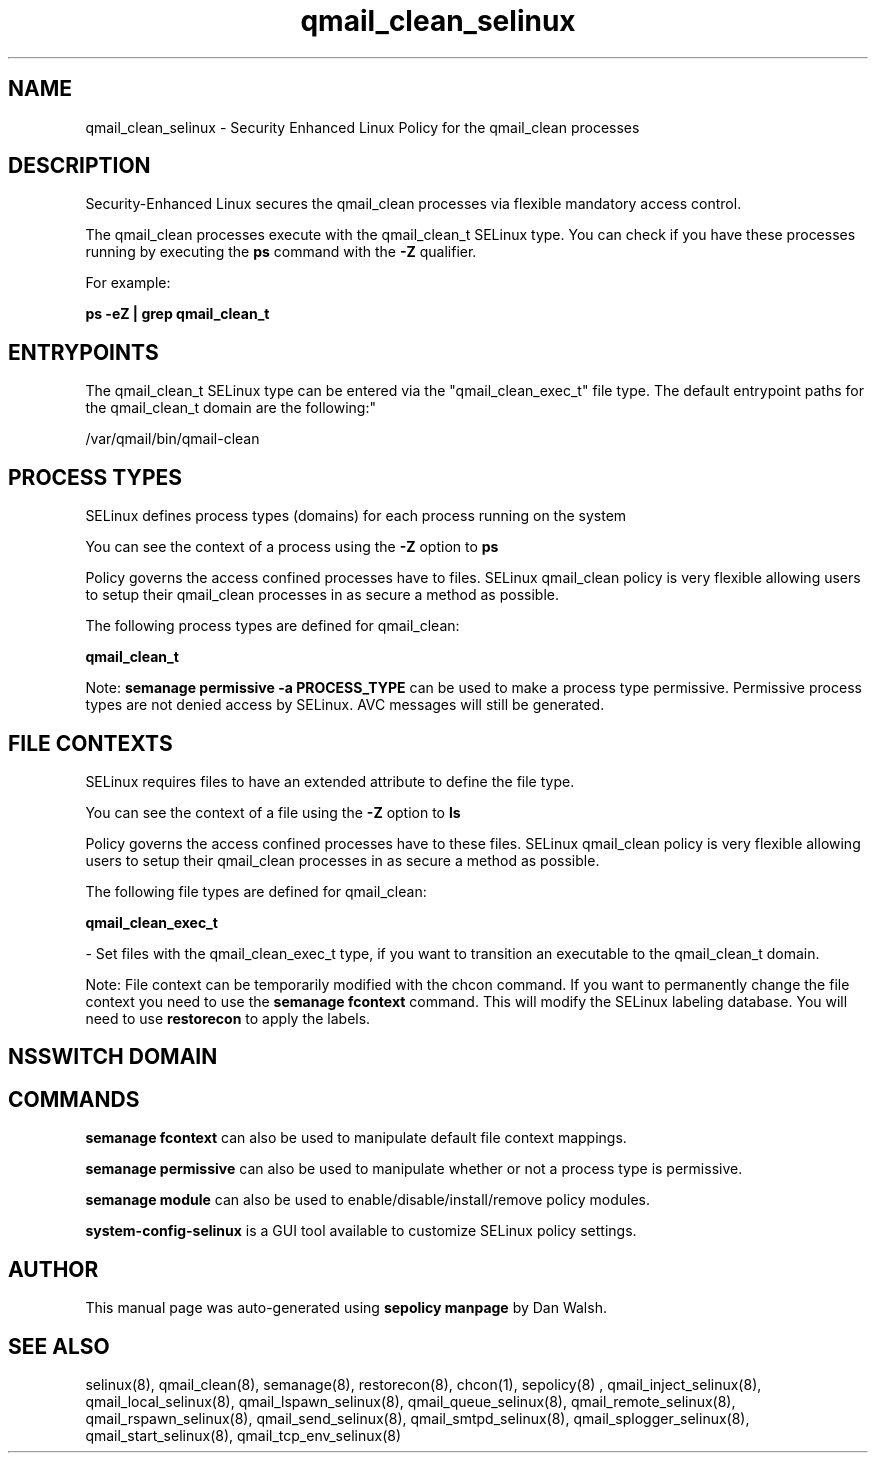 .TH  "qmail_clean_selinux"  "8"  "12-11-01" "qmail_clean" "SELinux Policy documentation for qmail_clean"
.SH "NAME"
qmail_clean_selinux \- Security Enhanced Linux Policy for the qmail_clean processes
.SH "DESCRIPTION"

Security-Enhanced Linux secures the qmail_clean processes via flexible mandatory access control.

The qmail_clean processes execute with the qmail_clean_t SELinux type. You can check if you have these processes running by executing the \fBps\fP command with the \fB\-Z\fP qualifier.

For example:

.B ps -eZ | grep qmail_clean_t


.SH "ENTRYPOINTS"

The qmail_clean_t SELinux type can be entered via the "qmail_clean_exec_t" file type.  The default entrypoint paths for the qmail_clean_t domain are the following:"

/var/qmail/bin/qmail-clean
.SH PROCESS TYPES
SELinux defines process types (domains) for each process running on the system
.PP
You can see the context of a process using the \fB\-Z\fP option to \fBps\bP
.PP
Policy governs the access confined processes have to files.
SELinux qmail_clean policy is very flexible allowing users to setup their qmail_clean processes in as secure a method as possible.
.PP
The following process types are defined for qmail_clean:

.EX
.B qmail_clean_t
.EE
.PP
Note:
.B semanage permissive -a PROCESS_TYPE
can be used to make a process type permissive. Permissive process types are not denied access by SELinux. AVC messages will still be generated.

.SH FILE CONTEXTS
SELinux requires files to have an extended attribute to define the file type.
.PP
You can see the context of a file using the \fB\-Z\fP option to \fBls\bP
.PP
Policy governs the access confined processes have to these files.
SELinux qmail_clean policy is very flexible allowing users to setup their qmail_clean processes in as secure a method as possible.
.PP
The following file types are defined for qmail_clean:


.EX
.PP
.B qmail_clean_exec_t
.EE

- Set files with the qmail_clean_exec_t type, if you want to transition an executable to the qmail_clean_t domain.


.PP
Note: File context can be temporarily modified with the chcon command.  If you want to permanently change the file context you need to use the
.B semanage fcontext
command.  This will modify the SELinux labeling database.  You will need to use
.B restorecon
to apply the labels.

.SH NSSWITCH DOMAIN

.SH "COMMANDS"
.B semanage fcontext
can also be used to manipulate default file context mappings.
.PP
.B semanage permissive
can also be used to manipulate whether or not a process type is permissive.
.PP
.B semanage module
can also be used to enable/disable/install/remove policy modules.

.PP
.B system-config-selinux
is a GUI tool available to customize SELinux policy settings.

.SH AUTHOR
This manual page was auto-generated using
.B "sepolicy manpage"
by Dan Walsh.

.SH "SEE ALSO"
selinux(8), qmail_clean(8), semanage(8), restorecon(8), chcon(1), sepolicy(8)
, qmail_inject_selinux(8), qmail_local_selinux(8), qmail_lspawn_selinux(8), qmail_queue_selinux(8), qmail_remote_selinux(8), qmail_rspawn_selinux(8), qmail_send_selinux(8), qmail_smtpd_selinux(8), qmail_splogger_selinux(8), qmail_start_selinux(8), qmail_tcp_env_selinux(8)